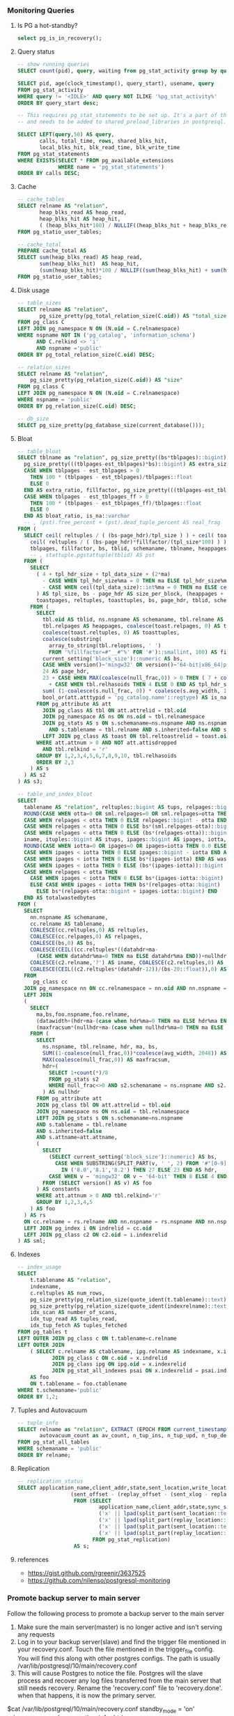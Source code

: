 *** Monitoring Queries
**** Is PG a hot-standby?
#+BEGIN_SRC SQL
select pg_is_in_recovery();
#+END_SRC

**** Query status
#+BEGIN_SRC SQL
-- show running queries
SELECT count(pid), query, waiting from pg_stat_activity group by query, waiting;

SELECT pid, age(clock_timestamp(), query_start), usename, query
FROM pg_stat_activity
WHERE query != '<IDLE>' AND query NOT ILIKE '%pg_stat_activity%'
ORDER BY query_start desc;

-- This requires pg_stat_statements to be set up. It's a part of the contrib package,
-- and needs to be added to shared_preload_libraries in postgresql.conf.

SELECT LEFT(query,50) AS query,
       calls, total_time, rows, shared_blks_hit,
       local_blks_hit, blk_read_time, blk_write_time
FROM pg_stat_statements
WHERE EXISTS(SELECT * FROM pg_available_extensions
             WHERE name = 'pg_stat_statements')
ORDER BY calls DESC;
#+END_SRC

**** Cache
#+BEGIN_SRC SQL
-- cache_tables
SELECT relname AS "relation",
       heap_blks_read AS heap_read,
       heap_blks_hit AS heap_hit,
       ( (heap_blks_hit*100) / NULLIF((heap_blks_hit + heap_blks_read), 0)) AS ratio
FROM pg_statio_user_tables;

-- cache_total
PREPARE cache_total AS
SELECT sum(heap_blks_read) AS heap_read,
       sum(heap_blks_hit)  AS heap_hit,
       (sum(heap_blks_hit)*100 / NULLIF((sum(heap_blks_hit) + sum(heap_blks_read)),0)) AS ratio
FROM pg_statio_user_tables;
#+END_SRC

**** Disk usage
#+BEGIN_SRC SQL
-- table_sizes
SELECT relname AS "relation",
       pg_size_pretty(pg_total_relation_size(C.oid)) AS "total_size"
FROM pg_class C
LEFT JOIN pg_namespace N ON (N.oid = C.relnamespace)
WHERE nspname NOT IN ('pg_catalog', 'information_schema')
      AND C.relkind <> 'i'
      AND nspname ='public'
ORDER BY pg_total_relation_size(C.oid) DESC;

-- relation_sizes
SELECT relname AS "relation",
    pg_size_pretty(pg_relation_size(C.oid)) AS "size"
FROM pg_class C
LEFT JOIN pg_namespace N ON (N.oid = C.relnamespace)
WHERE nspname = 'public'
ORDER BY pg_relation_size(C.oid) DESC;

-- db_size
SELECT pg_size_pretty(pg_database_size(current_database()));
#+END_SRC

**** Bloat
#+BEGIN_SRC SQL
-- table_bloat
SELECT tblname as "relation", pg_size_pretty((bs*tblpages)::bigint) AS real_size,
  pg_size_pretty(((tblpages-est_tblpages)*bs)::bigint) AS extra_size,
  CASE WHEN tblpages - est_tblpages > 0
    THEN 100 * (tblpages - est_tblpages)/tblpages::float
    ELSE 0
  END AS extra_ratio, fillfactor, pg_size_pretty(((tblpages-est_tblpages_ff)*bs)::bigint) AS bloat_size,
  CASE WHEN tblpages - est_tblpages_ff > 0
    THEN 100 * (tblpages - est_tblpages_ff)/tblpages::float
    ELSE 0
  END AS bloat_ratio, is_na::varchar
  -- , (pst).free_percent + (pst).dead_tuple_percent AS real_frag
FROM (
  SELECT ceil( reltuples / ( (bs-page_hdr)/tpl_size ) ) + ceil( toasttuples / 4 ) AS est_tblpages,
    ceil( reltuples / ( (bs-page_hdr)*fillfactor/(tpl_size*100) ) ) + ceil( toasttuples / 4 ) AS est_tblpages_ff,
    tblpages, fillfactor, bs, tblid, schemaname, tblname, heappages, toastpages, is_na
    -- , stattuple.pgstattuple(tblid) AS pst
  FROM (
    SELECT
      ( 4 + tpl_hdr_size + tpl_data_size + (2*ma)
        - CASE WHEN tpl_hdr_size%ma = 0 THEN ma ELSE tpl_hdr_size%ma END
        - CASE WHEN ceil(tpl_data_size)::int%ma = 0 THEN ma ELSE ceil(tpl_data_size)::int%ma END
      ) AS tpl_size, bs - page_hdr AS size_per_block, (heappages + toastpages) AS tblpages, heappages,
      toastpages, reltuples, toasttuples, bs, page_hdr, tblid, schemaname, tblname, fillfactor, is_na
    FROM (
      SELECT
        tbl.oid AS tblid, ns.nspname AS schemaname, tbl.relname AS tblname, tbl.reltuples,
        tbl.relpages AS heappages, coalesce(toast.relpages, 0) AS toastpages,
        coalesce(toast.reltuples, 0) AS toasttuples,
        coalesce(substring(
          array_to_string(tbl.reloptions, ' ')
          FROM '%fillfactor=#"__#"%' FOR '#')::smallint, 100) AS fillfactor,
        current_setting('block_size')::numeric AS bs,
        CASE WHEN version()~'mingw32' OR version()~'64-bit|x86_64|ppc64|ia64|amd64' THEN 8 ELSE 4 END AS ma,
        24 AS page_hdr,
        23 + CASE WHEN MAX(coalesce(null_frac,0)) > 0 THEN ( 7 + count(*) ) / 8 ELSE 0::int END
          + CASE WHEN tbl.relhasoids THEN 4 ELSE 0 END AS tpl_hdr_size,
        sum( (1-coalesce(s.null_frac, 0)) * coalesce(s.avg_width, 1024) ) AS tpl_data_size,
        bool_or(att.atttypid = 'pg_catalog.name'::regtype) AS is_na
      FROM pg_attribute AS att
        JOIN pg_class AS tbl ON att.attrelid = tbl.oid
        JOIN pg_namespace AS ns ON ns.oid = tbl.relnamespace
        JOIN pg_stats AS s ON s.schemaname=ns.nspname AND ns.nspname = 'public'
          AND s.tablename = tbl.relname AND s.inherited=false AND s.attname=att.attname
        LEFT JOIN pg_class AS toast ON tbl.reltoastrelid = toast.oid
      WHERE att.attnum > 0 AND NOT att.attisdropped
        AND tbl.relkind = 'r'
      GROUP BY 1,2,3,4,5,6,7,8,9,10, tbl.relhasoids
      ORDER BY 2,3
    ) AS s
  ) AS s2
) AS s3;

-- table_and_index_bloat
SELECT
  tablename AS "relation", reltuples::bigint AS tups, relpages::bigint AS pages, otta,
  ROUND(CASE WHEN otta=0 OR sml.relpages=0 OR sml.relpages=otta THEN 0.0 ELSE sml.relpages/otta::numeric END,1) AS tbloat,
  CASE WHEN relpages < otta THEN 0 ELSE relpages::bigint - otta END AS wastedpages,
  CASE WHEN relpages < otta THEN 0 ELSE bs*(sml.relpages-otta)::bigint END AS wastedbytes,
  CASE WHEN relpages < otta THEN 0 ELSE (bs*(relpages-otta))::bigint END AS wastedsize,
  iname, ituples::bigint AS itups, ipages::bigint AS ipages, iotta,
  ROUND(CASE WHEN iotta=0 OR ipages=0 OR ipages=iotta THEN 0.0 ELSE ipages/iotta::numeric END,1) AS ibloat,
  CASE WHEN ipages < iotta THEN 0 ELSE ipages::bigint - iotta END AS wastedipages,
  CASE WHEN ipages < iotta THEN 0 ELSE bs*(ipages-iotta) END AS wastedibytes,
  CASE WHEN ipages < iotta THEN 0 ELSE (bs*(ipages-iotta))::bigint END AS wastedisize,
  CASE WHEN relpages < otta THEN
    CASE WHEN ipages < iotta THEN 0 ELSE bs*(ipages-iotta::bigint) END
    ELSE CASE WHEN ipages < iotta THEN bs*(relpages-otta::bigint)
      ELSE bs*(relpages-otta::bigint + ipages-iotta::bigint) END
  END AS totalwastedbytes
FROM (
  SELECT
    nn.nspname AS schemaname,
    cc.relname AS tablename,
    COALESCE(cc.reltuples,0) AS reltuples,
    COALESCE(cc.relpages,0) AS relpages,
    COALESCE(bs,0) AS bs,
    COALESCE(CEIL((cc.reltuples*((datahdr+ma-
      (CASE WHEN datahdr%ma=0 THEN ma ELSE datahdr%ma END))+nullhdr2+4))/(bs-20::float)),0) AS otta,
    COALESCE(c2.relname,'?') AS iname, COALESCE(c2.reltuples,0) AS ituples, COALESCE(c2.relpages,0) AS ipages,
    COALESCE(CEIL((c2.reltuples*(datahdr-12))/(bs-20::float)),0) AS iotta -- very rough approximation, assumes all cols
  FROM
     pg_class cc
  JOIN pg_namespace nn ON cc.relnamespace = nn.oid AND nn.nspname = 'public'
  LEFT JOIN
  (
    SELECT
      ma,bs,foo.nspname,foo.relname,
      (datawidth+(hdr+ma-(case when hdr%ma=0 THEN ma ELSE hdr%ma END)))::numeric AS datahdr,
      (maxfracsum*(nullhdr+ma-(case when nullhdr%ma=0 THEN ma ELSE nullhdr%ma END))) AS nullhdr2
    FROM (
      SELECT
        ns.nspname, tbl.relname, hdr, ma, bs,
        SUM((1-coalesce(null_frac,0))*coalesce(avg_width, 2048)) AS datawidth,
        MAX(coalesce(null_frac,0)) AS maxfracsum,
        hdr+(
          SELECT 1+count(*)/8
          FROM pg_stats s2
          WHERE null_frac<>0 AND s2.schemaname = ns.nspname AND s2.tablename = tbl.relname
        ) AS nullhdr
      FROM pg_attribute att
      JOIN pg_class tbl ON att.attrelid = tbl.oid
      JOIN pg_namespace ns ON ns.oid = tbl.relnamespace
      LEFT JOIN pg_stats s ON s.schemaname=ns.nspname
      AND s.tablename = tbl.relname
      AND s.inherited=false
      AND s.attname=att.attname,
      (
        SELECT
          (SELECT current_setting('block_size')::numeric) AS bs,
            CASE WHEN SUBSTRING(SPLIT_PART(v, ' ', 2) FROM '#"[0-9]+.[0-9]+#"%' for '#')
              IN ('8.0','8.1','8.2') THEN 27 ELSE 23 END AS hdr,
          CASE WHEN v ~ 'mingw32' OR v ~ '64-bit' THEN 8 ELSE 4 END AS ma
        FROM (SELECT version() AS v) AS foo
      ) AS constants
      WHERE att.attnum > 0 AND tbl.relkind='r'
      GROUP BY 1,2,3,4,5
    ) AS foo
  ) AS rs
  ON cc.relname = rs.relname AND nn.nspname = rs.nspname AND nn.nspname = 'public'
  LEFT JOIN pg_index i ON indrelid = cc.oid
  LEFT JOIN pg_class c2 ON c2.oid = i.indexrelid
) AS sml;
#+END_SRC

**** Indexes
#+BEGIN_SRC SQL
-- index_usage
SELECT
    t.tablename AS "relation",
    indexname,
    c.reltuples AS num_rows,
    pg_size_pretty(pg_relation_size(quote_ident(t.tablename)::text)) AS table_size,
    pg_size_pretty(pg_relation_size(quote_ident(indexrelname)::text)) AS index_size,
    idx_scan AS number_of_scans,
    idx_tup_read AS tuples_read,
    idx_tup_fetch AS tuples_fetched
FROM pg_tables t
LEFT OUTER JOIN pg_class c ON t.tablename=c.relname
LEFT OUTER JOIN
    ( SELECT c.relname AS ctablename, ipg.relname AS indexname, x.indnatts AS number_of_columns, idx_scan, idx_tup_read, idx_tup_fetch, indexrelname, indisunique FROM pg_index x
           JOIN pg_class c ON c.oid = x.indrelid
           JOIN pg_class ipg ON ipg.oid = x.indexrelid
           JOIN pg_stat_all_indexes psai ON x.indexrelid = psai.indexrelid )
    AS foo
    ON t.tablename = foo.ctablename
WHERE t.schemaname='public'
ORDER BY 1,2;
#+END_SRC

**** Tuples and Autovacuum
#+BEGIN_SRC SQL
-- tuple_info
SELECT relname as "relation", EXTRACT (EPOCH FROM current_timestamp-last_autovacuum) as since_last_av,
       autovacuum_count as av_count, n_tup_ins, n_tup_upd, n_tup_del, n_live_tup, n_dead_tup
FROM pg_stat_all_tables
WHERE schemaname = 'public'
ORDER BY relname;
#+END_SRC

**** Replication
#+BEGIN_SRC SQL
-- replication_status
SELECT application_name,client_addr,state,sent_location,write_location,replay_location,
                 (sent_offset - (replay_offset - (sent_xlog - replay_xlog) * 255 * 16 ^ 6 ))::text AS byte_lag
                  FROM (SELECT
                          application_name,client_addr,state,sync_state,sent_location,write_location,replay_location,
                          ('x' || lpad(split_part(sent_location::text,   '/', 1), 8, '0'))::bit(32)::bigint AS sent_xlog,
                          ('x' || lpad(split_part(replay_location::text, '/', 1), 8, '0'))::bit(32)::bigint AS replay_xlog,
                          ('x' || lpad(split_part(sent_location::text,   '/', 2), 8, '0'))::bit(32)::bigint AS sent_offset,
                          ('x' || lpad(split_part(replay_location::text, '/', 2), 8, '0'))::bit(32)::bigint AS replay_offset
                        FROM pg_stat_replication)
                  AS s;
#+END_SRC

**** references
- https://gist.github.com/rgreenjr/3637525
- https://github.com/nilenso/postgresql-monitoring

*** Promote backup server to main server
Follow the following process to promote a backup server to the main server
1. Make sure the main server(master) is no longer active and isn't serving any
   requests
2. Log in to your backup server(slave) and find the trigger file mentioned in your
   recovery.conf. Touch the file mentioned in the trigger_file config. You will find
   this along with other postgres configs. The path is usually
   /var/lib/postgresql/10/main/recovery.conf
3. This will cause Postgres to notice the file. Postgres will the slave process and
   recover any log files transferred from the main server that still needs
   recovery. Rename the 'recovery.conf' file to 'recovery.done'. when that happens,
   it is now the primary server.

#+BEGIN_SCRIPT
$cat /var/lib/postgreql/10/main/recovery.conf
standby_mode = 'on'
primary_conninfo = '<connection-info>'
trigger_file = '/tmp/postgresql.trigger.file'

$touch /tmp/postgresql.trigger.file
#+END_SCRIPT

Alternatively,
#+BEGIN_SCRIPT
$su - postgres
$pg_ctl promote
#+END_SCRIPT

Reference: [[https://www.postgresql.org/docs/current/static/warm-standby-failover.html]]
